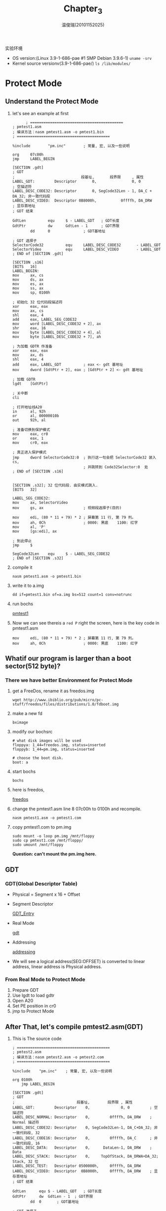 #+TITLE:     Chapter_3
#+AUTHOR:    温俊瑞(20101152025)
#+EMAIL:     mclyte.rabbit@gmail.com
#+LANGUAGE:  cn
#+OPTIONS:   H:3 num:t toc:nil \n:nil @:t ::t |:t ^:nil -:t f:t *:t <:t
#+OPTIONS:   TeX:t LaTeX:t skip:nil d:nil todo:t pri:nil tags:not-in-toc
#+INFOJS_OPT: view:content toc:nil ltoc:nil mouse:underline buttons:0 path:http://cs2.swfc.edu.cn/org-info-js/org-info.js
#+STYLE:    <link rel="stylesheet" type="text/css" href="http://cs3.swfu.edu.cn/~101152025/public/org-info/solarized-light.css" />
#+STYLE:    <style>code {font-weight:bold;} body {font-size:10pt;}</style>
#+EXPORT_SELECT_TAGS: export
#+EXPORT_EXCLUDE_TAGS: noexport
#+LINK_UP:   
#+LINK_HOME: 
#+XSLT: 
# (setq org-export-html-use-infojs t)
#+STARTUP:overview
#+TAGS: { 工作(x) 娱乐(y) 杂项(z) }
#+TAGS:{ 编辑器(e) 网络(w) 多媒体(m) 压缩(z) 窗口管理器(c) 系统(s) 终端(t) }
#+TAGS:{ 糟糕(1) 凑合(2) 不错(3) 很好(4) 极品(5) }
#+SEQ_TODO:TODO(T) WAIT(W) | DONE(D!) CANCELED(C@)
#+COLUMNS:%10ITEM %10PRIORITY %15TODO %65TAGS

实验环境
  - OS version:(Linux 3.9-1-686-pae #1 SMP Debian 3.9.6-1) =uname -srv=
  - Kernel source versionv(3.9-1-686-pae/) =ls /lib/modules/=
    
* Protect Mode
** Understand the Protect Mode
   1. let's see an example at first
      #+BEGIN_EXAMPLE
      ; ==========================================
; pmtest1.asm
; 编译方法：nasm pmtest1.asm -o pmtest1.bin
; ==========================================

%include        "pm.inc"        ; 常量, 宏, 以及一些说明

org     07c00h
jmp     LABEL_BEGIN

[SECTION .gdt]
; GDT
;                              段基址,       段界限     , 属性
LABEL_GDT:         Descriptor       0,                0, 0           ; 空描述符
LABEL_DESC_CODE32: Descriptor       0, SegCode32Len - 1, DA_C + DA_32; 非一致代码段
LABEL_DESC_VIDEO:  Descriptor 0B8000h,           0ffffh, DA_DRW      ; 显存首地址
; GDT 结束

GdtLen          equ     $ - LABEL_GDT   ; GDT长度
GdtPtr          dw      GdtLen - 1      ; GDT界限
        dd      0               ; GDT基地址

; GDT 选择子
SelectorCode32          equ     LABEL_DESC_CODE32       - LABEL_GDT
SelectorVideo           equ     LABEL_DESC_VIDEO        - LABEL_GDT
; END of [SECTION .gdt]

[SECTION .s16]
[BITS   16]
LABEL_BEGIN:
mov     ax, cs
mov     ds, ax
mov     es, ax
mov     ss, ax
mov     sp, 0100h

; 初始化 32 位代码段描述符
xor     eax, eax
mov     ax, cs
shl     eax, 4
add     eax, LABEL_SEG_CODE32
mov     word [LABEL_DESC_CODE32 + 2], ax
shr     eax, 16
mov     byte [LABEL_DESC_CODE32 + 4], al
mov     byte [LABEL_DESC_CODE32 + 7], ah

; 为加载 GDTR 作准备
xor     eax, eax
mov     ax, ds
shl     eax, 4
add     eax, LABEL_GDT          ; eax <- gdt 基地址
mov     dword [GdtPtr + 2], eax ; [GdtPtr + 2] <- gdt 基地址

; 加载 GDTR
lgdt    [GdtPtr]

; 关中断
cli

; 打开地址线A20
in      al, 92h
or      al, 00000010b
out     92h, al

; 准备切换到保护模式
mov     eax, cr0
or      eax, 1
mov     cr0, eax

; 真正进入保护模式
jmp     dword SelectorCode32:0  ; 执行这一句会把 SelectorCode32 装入 cs,
                                ; 并跳转到 Code32Selector:0  处
; END of [SECTION .s16]


[SECTION .s32]; 32 位代码段. 由实模式跳入.
[BITS   32]

LABEL_SEG_CODE32:
mov     ax, SelectorVideo
mov     gs, ax                  ; 视频段选择子(目的)

mov     edi, (80 * 11 + 79) * 2 ; 屏幕第 11 行, 第 79 列。
mov     ah, 0Ch                 ; 0000: 黑底    1100: 红字
mov     al, 'P'
mov     [gs:edi], ax

; 到此停止
jmp     $

SegCode32Len    equ     $ - LABEL_SEG_CODE32
; END of [SECTION .s32]
      #+END_EXAMPLE
   2. compile it
      : nasm pmtest1.asm -o pmtest1.bin
   3. write it to a.img
      : dd if=pmtest1.bin of=a.img bs=512 count=1 conv=notrunc
   4. run bochs
      
      [[file:img/chapter3.png][pmtest1]]
   5. Now we can see thereis a =red P= right the screen, here is the key code in pmtest1.asm
      #+BEGIN_EXAMPLE
mov     edi, (80 * 11 + 79) * 2 ; 屏幕第 11 行, 第 79 列。
mov     ah, 0Ch                 ; 0000: 黑底    1100: 红字
      #+END_EXAMPLE
** Whatif our program is larger than a boot sector(512 byte)?
*** There we have better Environment for Protect Mode
    1. get a FreeDos, rename it as freedos.img
       : wget http://www.ibiblio.org/pub/micro/pc-stuff/freedos/files/distributions/1.0/fdboot.img
    2. make a new fd
       : bximage
    3. modify our bochsrc
       #+BEGIN_EXAMPLE
# what disk images will be used
floppya: 1_44=freedos.img, status=inserted
floppyb: 1_44=pm.img, status=inserted

# choose the boot disk.
boot: a
       #+END_EXAMPLE
    4. start bochs
       : bochs
    5. here is freedos, 
       
       [[file:img/chapter3_1.png][freedos]]
    6. change the pmtest1.asm line 8 07c00h to 0100h and recompile.
       : nasm pmtest1.asm -o pmtest1.com
    7. copy pmtest1.com to pm.img
       #+BEGIN_EXAMPLE
sudo mount -o loop pm.img /mnt/floppy
sudo cp pmtest1.com /mnt/floppy/
sudo umount /mnt/floppy
       #+END_EXAMPLE
       *Question: can't mount the pm.img here.*
** GDT
*** GDT(Global Descriptor Table)
    - Physical = Segment x 16 + Offset
      
    - Segment Descriptor
      
      [[file:img/GDT_Entry.png][GDT_Entry]]

    - Real Mode
      
      [[file:gdt.png][gdt]]
    - Addressing
      
      [[http://cs3.swfu.edu.cn/~101152116/OS-Analysis/pic/ch3/ds.png][addressing]]
    - We will see a logical address(SEG:OFFSET) is converted to linear address,
      linear address is Physical address.
*** From Real Mode to Protect Mode
    1. Prepare GDT
    2. Use lgdt to load gdtr
    3. Open A20
    4. Set PE position in cr0
    5. jmp to Protect Mode
       
** After That, let's compile pmtest2.asm(GDT)
   1. This is The source code
      #+BEGIN_EXAMPLE
; ==========================================
; pmtest2.asm
; 编译方法：nasm pmtest2.asm -o pmtest2.com
; ==========================================

%include	"pm.inc"	; 常量, 宏, 以及一些说明

org	0100h
	jmp	LABEL_BEGIN

[SECTION .gdt]
; GDT
;                            段基址,        段界限 , 属性
LABEL_GDT:         Descriptor    0,              0, 0         ; 空描述符
LABEL_DESC_NORMAL: Descriptor    0,         0ffffh, DA_DRW    ; Normal 描述符
LABEL_DESC_CODE32: Descriptor    0, SegCode32Len-1, DA_C+DA_32; 非一致代码段, 32
LABEL_DESC_CODE16: Descriptor    0,         0ffffh, DA_C      ; 非一致代码段, 16
LABEL_DESC_DATA:   Descriptor    0,      DataLen-1, DA_DRW    ; Data
LABEL_DESC_STACK:  Descriptor    0,     TopOfStack, DA_DRWA+DA_32; Stack, 32 位
LABEL_DESC_TEST:   Descriptor 0500000h,     0ffffh, DA_DRW
LABEL_DESC_VIDEO:  Descriptor  0B8000h,     0ffffh, DA_DRW    ; 显存首地址
; GDT 结束

GdtLen		equ	$ - LABEL_GDT	; GDT长度
GdtPtr		dw	GdtLen - 1	; GDT界限
		dd	0		; GDT基地址

; GDT 选择子
SelectorNormal		equ	LABEL_DESC_NORMAL	- LABEL_GDT
SelectorCode32		equ	LABEL_DESC_CODE32	- LABEL_GDT
SelectorCode16		equ	LABEL_DESC_CODE16	- LABEL_GDT
SelectorData		equ	LABEL_DESC_DATA		- LABEL_GDT
SelectorStack		equ	LABEL_DESC_STACK	- LABEL_GDT
SelectorTest		equ	LABEL_DESC_TEST		- LABEL_GDT
SelectorVideo		equ	LABEL_DESC_VIDEO	- LABEL_GDT
; END of [SECTION .gdt]

[SECTION .data1]	 ; 数据段
ALIGN	32
[BITS	32]
LABEL_DATA:
SPValueInRealMode	dw	0
; 字符串
PMMessage:		db	"In Protect Mode now. ^-^", 0	; 在保护模式中显示
OffsetPMMessage		equ	PMMessage - $$
StrTest:		db	"ABCDEFGHIJKLMNOPQRSTUVWXYZ", 0
OffsetStrTest		equ	StrTest - $$
DataLen			equ	$ - LABEL_DATA
; END of [SECTION .data1]


; 全局堆栈段
[SECTION .gs]
ALIGN	32
[BITS	32]
LABEL_STACK:
	times 512 db 0

TopOfStack	equ	$ - LABEL_STACK - 1

; END of [SECTION .gs]


[SECTION .s16]
[BITS	16]
LABEL_BEGIN:
	mov	ax, cs
	mov	ds, ax
	mov	es, ax
	mov	ss, ax
	mov	sp, 0100h

	mov	[LABEL_GO_BACK_TO_REAL+3], ax
	mov	[SPValueInRealMode], sp

	; 初始化 16 位代码段描述符
	mov	ax, cs
	movzx	eax, ax
	shl	eax, 4
	add	eax, LABEL_SEG_CODE16
	mov	word [LABEL_DESC_CODE16 + 2], ax
	shr	eax, 16
	mov	byte [LABEL_DESC_CODE16 + 4], al
	mov	byte [LABEL_DESC_CODE16 + 7], ah

	; 初始化 32 位代码段描述符
	xor	eax, eax
	mov	ax, cs
	shl	eax, 4
	add	eax, LABEL_SEG_CODE32
	mov	word [LABEL_DESC_CODE32 + 2], ax
	shr	eax, 16
	mov	byte [LABEL_DESC_CODE32 + 4], al
	mov	byte [LABEL_DESC_CODE32 + 7], ah

	; 初始化数据段描述符
	xor	eax, eax
	mov	ax, ds
	shl	eax, 4
	add	eax, LABEL_DATA
	mov	word [LABEL_DESC_DATA + 2], ax
	shr	eax, 16
	mov	byte [LABEL_DESC_DATA + 4], al
	mov	byte [LABEL_DESC_DATA + 7], ah

	; 初始化堆栈段描述符
	xor	eax, eax
	mov	ax, ds
	shl	eax, 4
	add	eax, LABEL_STACK
	mov	word [LABEL_DESC_STACK + 2], ax
	shr	eax, 16
	mov	byte [LABEL_DESC_STACK + 4], al
	mov	byte [LABEL_DESC_STACK + 7], ah

	; 为加载 GDTR 作准备
	xor	eax, eax
	mov	ax, ds
	shl	eax, 4
	add	eax, LABEL_GDT		; eax <- gdt 基地址
	mov	dword [GdtPtr + 2], eax	; [GdtPtr + 2] <- gdt 基地址

	; 加载 GDTR
	lgdt	[GdtPtr]

	; 关中断
	cli

	; 打开地址线A20
	in	al, 92h
	or	al, 00000010b
	out	92h, al

	; 准备切换到保护模式
	mov	eax, cr0
	or	eax, 1
	mov	cr0, eax

	; 真正进入保护模式
	jmp	dword SelectorCode32:0	; 执行这一句会把 SelectorCode32 装入 cs, 并跳转到 Code32Selector:0  处

;;;;;;;;;;;;;;;;;;;;;;;;;;;;;;;;;;;;;;;;;;;;;;;;;;;;;;;;;;;;;;;;;;;;;;;;;;;;;;;;;;;;;;;

LABEL_REAL_ENTRY:		; 从保护模式跳回到实模式就到了这里
	mov	ax, cs
	mov	ds, ax
	mov	es, ax
	mov	ss, ax

	mov	sp, [SPValueInRealMode]

	in	al, 92h		; `.
	and	al, 11111101b	;  | 关闭 A20 地址线
	out	92h, al		; /

	sti			; 开中断

	mov	ax, 4c00h	; `.
	int	21h		; /  回到 DOS
; END of [SECTION .s16]


[SECTION .s32]; 32 位代码段. 由实模式跳入.
[BITS	32]

LABEL_SEG_CODE32:
	mov	ax, SelectorData
	mov	ds, ax			; 数据段选择子
	mov	ax, SelectorTest
	mov	es, ax			; 测试段选择子
	mov	ax, SelectorVideo
	mov	gs, ax			; 视频段选择子

	mov	ax, SelectorStack
	mov	ss, ax			; 堆栈段选择子

	mov	esp, TopOfStack


	; 下面显示一个字符串
	mov	ah, 0Ch			; 0000: 黑底    1100: 红字
	xor	esi, esi
	xor	edi, edi
	mov	esi, OffsetPMMessage	; 源数据偏移
	mov	edi, (80 * 10 + 0) * 2	; 目的数据偏移。屏幕第 10 行, 第 0 列。
	cld
.1:
	lodsb
	test	al, al
	jz	.2
	mov	[gs:edi], ax
	add	edi, 2
	jmp	.1
.2:	; 显示完毕

	call	DispReturn

	call	TestRead
	call	TestWrite
	call	TestRead

	; 到此停止
	jmp	SelectorCode16:0

; ------------------------------------------------------------------------
TestRead:
	xor	esi, esi
	mov	ecx, 8
.loop:
	mov	al, [es:esi]
	call	DispAL
	inc	esi
	loop	.loop

	call	DispReturn

	ret
; TestRead 结束-----------------------------------------------------------


; ------------------------------------------------------------------------
TestWrite:
	push	esi
	push	edi
	xor	esi, esi
	xor	edi, edi
	mov	esi, OffsetStrTest	; 源数据偏移
	cld
.1:
	lodsb
	test	al, al
	jz	.2
	mov	[es:edi], al
	inc	edi
	jmp	.1
.2:

	pop	edi
	pop	esi

	ret
; TestWrite 结束----------------------------------------------------------


; ------------------------------------------------------------------------
; 显示 AL 中的数字
; 默认地:
;	数字已经存在 AL 中
;	edi 始终指向要显示的下一个字符的位置
; 被改变的寄存器:
;	ax, edi
; ------------------------------------------------------------------------
DispAL:
	push	ecx
	push	edx

	mov	ah, 0Ch			; 0000: 黑底    1100: 红字
	mov	dl, al
	shr	al, 4
	mov	ecx, 2
.begin:
	and	al, 01111b
	cmp	al, 9
	ja	.1
	add	al, '0'
	jmp	.2
.1:
	sub	al, 0Ah
	add	al, 'A'
.2:
	mov	[gs:edi], ax
	add	edi, 2

	mov	al, dl
	loop	.begin
	add	edi, 2

	pop	edx
	pop	ecx

	ret
; DispAL 结束-------------------------------------------------------------


; ------------------------------------------------------------------------
DispReturn:
	push	eax
	push	ebx
	mov	eax, edi
	mov	bl, 160
	div	bl
	and	eax, 0FFh
	inc	eax
	mov	bl, 160
	mul	bl
	mov	edi, eax
	pop	ebx
	pop	eax

	ret
; DispReturn 结束---------------------------------------------------------

SegCode32Len	equ	$ - LABEL_SEG_CODE32
; END of [SECTION .s32]


; 16 位代码段. 由 32 位代码段跳入, 跳出后到实模式
[SECTION .s16code]
ALIGN	32
[BITS	16]
LABEL_SEG_CODE16:
	; 跳回实模式:
	mov	ax, SelectorNormal
	mov	ds, ax
	mov	es, ax
	mov	fs, ax
	mov	gs, ax
	mov	ss, ax

	mov	eax, cr0
	and	al, 11111110b
	mov	cr0, eax

LABEL_GO_BACK_TO_REAL:
	jmp	0:LABEL_REAL_ENTRY	; 段地址会在程序开始处被设置成正确的值

Code16Len	equ	$ - LABEL_SEG_CODE16

; END of [SECTION .s16code]

      #+END_EXAMPLE
   2. Then compile it
      : nasm pmtest2.asm -o pmtest2.com
   3. See The output
      
      [[file:./img/Chapter_3.png][output]]
   4. The LDT is same as GDT, After the compile, This is the output
      
      [[file:img/Ch3.png][ldt]]
      
      
** Privilege level
*** Gate Descriptor
    1. Call gates
    2. Interrupt gates
    3. Trap gates
    4. Task gates

*** A example of Call gates
    1. pmtest4.asm
       #+BEGIN_EXAMPLE
; ==========================================
; pmtest4.asm
; 编译方法：nasm pmtest4.asm -o pmtest4.com
; ==========================================

%include	"pm.inc"	; 常量, 宏, 以及一些说明

org	0100h
	jmp	LABEL_BEGIN

[SECTION .gdt]
; GDT
;                           段基址,       段界限     , 属性
LABEL_GDT:            Descriptor 0,                 0, 0       ; 空描述符
LABEL_DESC_NORMAL:    Descriptor 0,          0ffffh, DA_DRW    ; Normal 描述符
LABEL_DESC_CODE32:    Descriptor 0,  SegCode32Len-1, DA_C+DA_32; 非一致代码段,32
LABEL_DESC_CODE16:    Descriptor 0,          0ffffh, DA_C      ; 非一致代码段,16
LABEL_DESC_CODE_DEST: Descriptor 0,SegCodeDestLen-1, DA_C+DA_32; 非一致代码段,32
LABEL_DESC_DATA:      Descriptor 0,       DataLen-1, DA_DRW    ; Data
LABEL_DESC_STACK:     Descriptor 0,      TopOfStack, DA_DRWA+DA_32;Stack, 32 位
LABEL_DESC_LDT:       Descriptor 0,        LDTLen-1, DA_LDT    ; LDT
LABEL_DESC_VIDEO:     Descriptor 0B8000h,    0ffffh, DA_DRW    ; 显存首地址

; 门                               目标选择子,偏移,DCount, 属性
LABEL_CALL_GATE_TEST: Gate SelectorCodeDest,   0,     0, DA_386CGate+DA_DPL0
; GDT 结束

GdtLen		equ	$ - LABEL_GDT	; GDT长度
GdtPtr		dw	GdtLen - 1	; GDT界限
		dd	0		; GDT基地址

; GDT 选择子
SelectorNormal		equ	LABEL_DESC_NORMAL	- LABEL_GDT
SelectorCode32		equ	LABEL_DESC_CODE32	- LABEL_GDT
SelectorCode16		equ	LABEL_DESC_CODE16	- LABEL_GDT
SelectorCodeDest	equ	LABEL_DESC_CODE_DEST	- LABEL_GDT
SelectorData		equ	LABEL_DESC_DATA		- LABEL_GDT
SelectorStack		equ	LABEL_DESC_STACK	- LABEL_GDT
SelectorLDT		equ	LABEL_DESC_LDT		- LABEL_GDT
SelectorVideo		equ	LABEL_DESC_VIDEO	- LABEL_GDT

SelectorCallGateTest	equ	LABEL_CALL_GATE_TEST	- LABEL_GDT
; END of [SECTION .gdt]

[SECTION .data1]	 ; 数据段
ALIGN	32
[BITS	32]
LABEL_DATA:
SPValueInRealMode	dw	0
; 字符串
PMMessage:		db	"In Protect Mode now. ^-^", 0	; 进入保护模式后显示此字符串
OffsetPMMessage		equ	PMMessage - $$
StrTest:		db	"ABCDEFGHIJKLMNOPQRSTUVWXYZ", 0
OffsetStrTest		equ	StrTest - $$
DataLen			equ	$ - LABEL_DATA
; END of [SECTION .data1]


; 全局堆栈段
[SECTION .gs]
ALIGN	32
[BITS	32]
LABEL_STACK:
	times 512 db 0

TopOfStack	equ	$ - LABEL_STACK - 1

; END of [SECTION .gs]


[SECTION .s16]
[BITS	16]
LABEL_BEGIN:
	mov	ax, cs
	mov	ds, ax
	mov	es, ax
	mov	ss, ax
	mov	sp, 0100h

	mov	[LABEL_GO_BACK_TO_REAL+3], ax
	mov	[SPValueInRealMode], sp

	; 初始化 16 位代码段描述符
	mov	ax, cs
	movzx	eax, ax
	shl	eax, 4
	add	eax, LABEL_SEG_CODE16
	mov	word [LABEL_DESC_CODE16 + 2], ax
	shr	eax, 16
	mov	byte [LABEL_DESC_CODE16 + 4], al
	mov	byte [LABEL_DESC_CODE16 + 7], ah

	; 初始化 32 位代码段描述符
	xor	eax, eax
	mov	ax, cs
	shl	eax, 4
	add	eax, LABEL_SEG_CODE32
	mov	word [LABEL_DESC_CODE32 + 2], ax
	shr	eax, 16
	mov	byte [LABEL_DESC_CODE32 + 4], al
	mov	byte [LABEL_DESC_CODE32 + 7], ah

	; 初始化测试调用门的代码段描述符
	xor	eax, eax
	mov	ax, cs
	shl	eax, 4
	add	eax, LABEL_SEG_CODE_DEST
	mov	word [LABEL_DESC_CODE_DEST + 2], ax
	shr	eax, 16
	mov	byte [LABEL_DESC_CODE_DEST + 4], al
	mov	byte [LABEL_DESC_CODE_DEST + 7], ah

	; 初始化数据段描述符
	xor	eax, eax
	mov	ax, ds
	shl	eax, 4
	add	eax, LABEL_DATA
	mov	word [LABEL_DESC_DATA + 2], ax
	shr	eax, 16
	mov	byte [LABEL_DESC_DATA + 4], al
	mov	byte [LABEL_DESC_DATA + 7], ah

	; 初始化堆栈段描述符
	xor	eax, eax
	mov	ax, ds
	shl	eax, 4
	add	eax, LABEL_STACK
	mov	word [LABEL_DESC_STACK + 2], ax
	shr	eax, 16
	mov	byte [LABEL_DESC_STACK + 4], al
	mov	byte [LABEL_DESC_STACK + 7], ah

	; 初始化 LDT 在 GDT 中的描述符
	xor	eax, eax
	mov	ax, ds
	shl	eax, 4
	add	eax, LABEL_LDT
	mov	word [LABEL_DESC_LDT + 2], ax
	shr	eax, 16
	mov	byte [LABEL_DESC_LDT + 4], al
	mov	byte [LABEL_DESC_LDT + 7], ah

	; 初始化 LDT 中的描述符
	xor	eax, eax
	mov	ax, ds
	shl	eax, 4
	add	eax, LABEL_CODE_A
	mov	word [LABEL_LDT_DESC_CODEA + 2], ax
	shr	eax, 16
	mov	byte [LABEL_LDT_DESC_CODEA + 4], al
	mov	byte [LABEL_LDT_DESC_CODEA + 7], ah

	; 为加载 GDTR 作准备
	xor	eax, eax
	mov	ax, ds
	shl	eax, 4
	add	eax, LABEL_GDT		; eax <- gdt 基地址
	mov	dword [GdtPtr + 2], eax	; [GdtPtr + 2] <- gdt 基地址

	; 加载 GDTR
	lgdt	[GdtPtr]

	; 关中断
	cli

	; 打开地址线A20
	in	al, 92h
	or	al, 00000010b
	out	92h, al

	; 准备切换到保护模式
	mov	eax, cr0
	or	eax, 1
	mov	cr0, eax

	; 真正进入保护模式
	jmp	dword SelectorCode32:0	; 执行这一句会把 SelectorCode32 装入 cs, 并跳转到 Code32Selector:0  处

;;;;;;;;;;;;;;;;;;;;;;;;;;;;;;;;;;;;;;;;;;;;;;;;;;;;;;;;;;;;;;;;;;;;;;;;;;;;;;;;;;;;;;;

LABEL_REAL_ENTRY:		; 从保护模式跳回到实模式就到了这里
	mov	ax, cs
	mov	ds, ax
	mov	es, ax
	mov	ss, ax

	mov	sp, [SPValueInRealMode]

	in	al, 92h		; ┓
	and	al, 11111101b	; ┣ 关闭 A20 地址线
	out	92h, al		; ┛

	sti			; 开中断

	mov	ax, 4c00h	; ┓
	int	21h		; ┛回到 DOS
; END of [SECTION .s16]


[SECTION .s32]; 32 位代码段. 由实模式跳入.
[BITS	32]

LABEL_SEG_CODE32:
	mov	ax, SelectorData
	mov	ds, ax			; 数据段选择子
	mov	ax, SelectorVideo
	mov	gs, ax			; 视频段选择子

	mov	ax, SelectorStack
	mov	ss, ax			; 堆栈段选择子

	mov	esp, TopOfStack


	; 下面显示一个字符串
	mov	ah, 0Ch			; 0000: 黑底    1100: 红字
	xor	esi, esi
	xor	edi, edi
	mov	esi, OffsetPMMessage	; 源数据偏移
	mov	edi, (80 * 10 + 0) * 2	; 目的数据偏移。屏幕第 10 行, 第 0 列。
	cld
.1:
	lodsb
	test	al, al
	jz	.2
	mov	[gs:edi], ax
	add	edi, 2
	jmp	.1
.2:	; 显示完毕

	call	DispReturn

	; 测试调用门（无特权级变换），将打印字母 'C'
	call	SelectorCallGateTest:0
	;call	SelectorCodeDest:0

	; Load LDT
	mov	ax, SelectorLDT
	lldt	ax

	jmp	SelectorLDTCodeA:0	; 跳入局部任务，将打印字母 'L'。

; ------------------------------------------------------------------------
DispReturn:
	push	eax
	push	ebx
	mov	eax, edi
	mov	bl, 160
	div	bl
	and	eax, 0FFh
	inc	eax
	mov	bl, 160
	mul	bl
	mov	edi, eax
	pop	ebx
	pop	eax

	ret
; DispReturn 结束---------------------------------------------------------

SegCode32Len	equ	$ - LABEL_SEG_CODE32
; END of [SECTION .s32]


[SECTION .sdest]; 调用门目标段
[BITS	32]

LABEL_SEG_CODE_DEST:
	;jmp	$
	mov	ax, SelectorVideo
	mov	gs, ax			; 视频段选择子(目的)

	mov	edi, (80 * 12 + 0) * 2	; 屏幕第 12 行, 第 0 列。
	mov	ah, 0Ch			; 0000: 黑底    1100: 红字
	mov	al, 'C'
	mov	[gs:edi], ax

	retf

SegCodeDestLen	equ	$ - LABEL_SEG_CODE_DEST
; END of [SECTION .sdest]


; 16 位代码段. 由 32 位代码段跳入, 跳出后到实模式
[SECTION .s16code]
ALIGN	32
[BITS	16]
LABEL_SEG_CODE16:
	; 跳回实模式:
	mov	ax, SelectorNormal
	mov	ds, ax
	mov	es, ax
	mov	fs, ax
	mov	gs, ax
	mov	ss, ax

	mov	eax, cr0
	and	al, 11111110b
	mov	cr0, eax

LABEL_GO_BACK_TO_REAL:
	jmp	0:LABEL_REAL_ENTRY	; 段地址会在程序开始处被设置成正确的值

Code16Len	equ	$ - LABEL_SEG_CODE16

; END of [SECTION .s16code]


; LDT
[SECTION .ldt]
ALIGN	32
LABEL_LDT:
;                                         段基址       段界限     ,   属性
LABEL_LDT_DESC_CODEA:	Descriptor	       0,     CodeALen - 1,   DA_C + DA_32	; Code, 32 位

LDTLen		equ	$ - LABEL_LDT

; LDT 选择子
SelectorLDTCodeA	equ	LABEL_LDT_DESC_CODEA	- LABEL_LDT + SA_TIL
; END of [SECTION .ldt]


; CodeA (LDT, 32 位代码段)
[SECTION .la]
ALIGN	32
[BITS	32]
LABEL_CODE_A:
	mov	ax, SelectorVideo
	mov	gs, ax			; 视频段选择子(目的)

	mov	edi, (80 * 13 + 0) * 2	; 屏幕第 13 行, 第 0 列。
	mov	ah, 0Ch			; 0000: 黑底    1100: 红字
	mov	al, 'L'
	mov	[gs:edi], ax

	; 准备经由16位代码段跳回实模式
	jmp	SelectorCode16:0
CodeALen	equ	$ - LABEL_CODE_A
; END of [SECTION .la]

       #+END_EXAMPLE
    2. compile it
       : nasm pmtest4.asm -o pmtest4.com
    3. See the output
       
       [[file:img/Chapter_3(1).png][output]]
*** go to ring3
    1. compile pmtest5.asm
       : nasm pmtest5a.asm -o pmtest5a.com
    2. See the output
       
       [[file:img/Chapter_3(2).png][ring3]]
    
** Page memory
*** Enable Paging
    1. Understand paging
       
       [[file:img/cs2.swfu.edu.cn-~wx672-lecture_notes-linux_sys_analysis-slides-mem-addressing-a.pdf.png][paging]]
    2. source code
       #+BEGIN_EXAMPLE
; ==========================================
; pmtest6.asm
; 编译方法：nasm pmtest6.asm -o pmtest6.com
; ==========================================

%include	"pm.inc"	; 常量, 宏, 以及一些说明

PageDirBase		equ	200000h	; 页目录开始地址: 2M
PageTblBase		equ	201000h	; 页表开始地址: 2M+4K

org	0100h
	jmp	LABEL_BEGIN

[SECTION .gdt]
; GDT
;                            段基址,       段界限, 属性
LABEL_GDT:           Descriptor 0,              0, 0     		; 空描述符
LABEL_DESC_NORMAL:   Descriptor 0,         0ffffh, DA_DRW		; Normal 描述符
LABEL_DESC_PAGE_DIR: Descriptor PageDirBase, 4095, DA_DRW;Page Directory
LABEL_DESC_PAGE_TBL: Descriptor PageTblBase, 1023, DA_DRW|DA_LIMIT_4K;Page Tables
LABEL_DESC_CODE32:   Descriptor 0, SegCode32Len-1, DA_C+DA_32		; 非一致代码段, 32
LABEL_DESC_CODE16:   Descriptor 0,         0ffffh, DA_C			; 非一致代码段, 16
LABEL_DESC_DATA:     Descriptor 0,      DataLen-1, DA_DRW		; Data
LABEL_DESC_STACK:    Descriptor 0,     TopOfStack, DA_DRWA + DA_32	; Stack, 32 位
LABEL_DESC_VIDEO:    Descriptor 0B8000h,   0ffffh, DA_DRW		; 显存首地址
; GDT 结束

GdtLen		equ	$ - LABEL_GDT	; GDT长度
GdtPtr		dw	GdtLen - 1	; GDT界限
		dd	0		; GDT基地址

; GDT 选择子
SelectorNormal		equ	LABEL_DESC_NORMAL	- LABEL_GDT
SelectorPageDir		equ	LABEL_DESC_PAGE_DIR	- LABEL_GDT
SelectorPageTbl		equ	LABEL_DESC_PAGE_TBL	- LABEL_GDT
SelectorCode32		equ	LABEL_DESC_CODE32	- LABEL_GDT
SelectorCode16		equ	LABEL_DESC_CODE16	- LABEL_GDT
SelectorData		equ	LABEL_DESC_DATA		- LABEL_GDT
SelectorStack		equ	LABEL_DESC_STACK	- LABEL_GDT
SelectorVideo		equ	LABEL_DESC_VIDEO	- LABEL_GDT
; END of [SECTION .gdt]

[SECTION .data1]	 ; 数据段
ALIGN	32
[BITS	32]
LABEL_DATA:
SPValueInRealMode	dw	0
; 字符串
PMMessage:		db	"In Protect Mode now. ^-^", 0	; 进入保护模式后显示此字符串
OffsetPMMessage		equ	PMMessage - $$
DataLen			equ	$ - LABEL_DATA
; END of [SECTION .data1]


; 全局堆栈段
[SECTION .gs]
ALIGN	32
[BITS	32]
LABEL_STACK:
	times 512 db 0

TopOfStack	equ	$ - LABEL_STACK - 1

; END of [SECTION .gs]


[SECTION .s16]
[BITS	16]
LABEL_BEGIN:
	mov	ax, cs
	mov	ds, ax
	mov	es, ax
	mov	ss, ax
	mov	sp, 0100h

	mov	[LABEL_GO_BACK_TO_REAL+3], ax
	mov	[SPValueInRealMode], sp

	; 初始化 16 位代码段描述符
	mov	ax, cs
	movzx	eax, ax
	shl	eax, 4
	add	eax, LABEL_SEG_CODE16
	mov	word [LABEL_DESC_CODE16 + 2], ax
	shr	eax, 16
	mov	byte [LABEL_DESC_CODE16 + 4], al
	mov	byte [LABEL_DESC_CODE16 + 7], ah

	; 初始化 32 位代码段描述符
	xor	eax, eax
	mov	ax, cs
	shl	eax, 4
	add	eax, LABEL_SEG_CODE32
	mov	word [LABEL_DESC_CODE32 + 2], ax
	shr	eax, 16
	mov	byte [LABEL_DESC_CODE32 + 4], al
	mov	byte [LABEL_DESC_CODE32 + 7], ah

	; 初始化数据段描述符
	xor	eax, eax
	mov	ax, ds
	shl	eax, 4
	add	eax, LABEL_DATA
	mov	word [LABEL_DESC_DATA + 2], ax
	shr	eax, 16
	mov	byte [LABEL_DESC_DATA + 4], al
	mov	byte [LABEL_DESC_DATA + 7], ah

	; 初始化堆栈段描述符
	xor	eax, eax
	mov	ax, ds
	shl	eax, 4
	add	eax, LABEL_STACK
	mov	word [LABEL_DESC_STACK + 2], ax
	shr	eax, 16
	mov	byte [LABEL_DESC_STACK + 4], al
	mov	byte [LABEL_DESC_STACK + 7], ah

	; 为加载 GDTR 作准备
	xor	eax, eax
	mov	ax, ds
	shl	eax, 4
	add	eax, LABEL_GDT		; eax <- gdt 基地址
	mov	dword [GdtPtr + 2], eax	; [GdtPtr + 2] <- gdt 基地址

	; 加载 GDTR
	lgdt	[GdtPtr]

	; 关中断
	cli

	; 打开地址线A20
	in	al, 92h
	or	al, 00000010b
	out	92h, al

	; 准备切换到保护模式
	mov	eax, cr0
	or	eax, 1
	mov	cr0, eax

	; 真正进入保护模式
	jmp	dword SelectorCode32:0	; 执行这一句会把 SelectorCode32 装入 cs, 并跳转到 Code32Selector:0  处

;;;;;;;;;;;;;;;;;;;;;;;;;;;;;;;;;;;;;;;;;;;;;;;;;;;;;;;;;;;;;;;;;;;;;;;;;;;;;;;;;;;;;;;

LABEL_REAL_ENTRY:		; 从保护模式跳回到实模式就到了这里
	mov	ax, cs
	mov	ds, ax
	mov	es, ax
	mov	ss, ax

	mov	sp, [SPValueInRealMode]

	in	al, 92h		; ┓
	and	al, 11111101b	; ┣ 关闭 A20 地址线
	out	92h, al		; ┛

	sti			; 开中断

	mov	ax, 4c00h	; ┓
	int	21h		; ┛回到 DOS
; END of [SECTION .s16]


[SECTION .s32]; 32 位代码段. 由实模式跳入.
[BITS	32]

LABEL_SEG_CODE32:
	call	SetupPaging

	mov	ax, SelectorData
	mov	ds, ax			; 数据段选择子
	mov	ax, SelectorVideo
	mov	gs, ax			; 视频段选择子

	mov	ax, SelectorStack
	mov	ss, ax			; 堆栈段选择子

	mov	esp, TopOfStack


	; 下面显示一个字符串
	mov	ah, 0Ch			; 0000: 黑底    1100: 红字
	xor	esi, esi
	xor	edi, edi
	mov	esi, OffsetPMMessage	; 源数据偏移
	mov	edi, (80 * 10 + 0) * 2	; 目的数据偏移。屏幕第 10 行, 第 0 列。
	cld
.1:
	lodsb
	test	al, al
	jz	.2
	mov	[gs:edi], ax
	add	edi, 2
	jmp	.1
.2:	; 显示完毕

	; 到此停止
	jmp	SelectorCode16:0

; 启动分页机制 --------------------------------------------------------------
SetupPaging:
	; 为简化处理, 所有线性地址对应相等的物理地址.

	; 首先初始化页目录
	mov	ax, SelectorPageDir	; 此段首地址为 PageDirBase
	mov	es, ax
	mov	ecx, 1024		; 共 1K 个表项
	xor	edi, edi
	xor	eax, eax
	mov	eax, PageTblBase | PG_P  | PG_USU | PG_RWW
.1:
	stosd
	add	eax, 4096		; 为了简化, 所有页表在内存中是连续的.
	loop	.1

	; 再初始化所有页表 (1K 个, 4M 内存空间)
	mov	ax, SelectorPageTbl	; 此段首地址为 PageTblBase
	mov	es, ax
	mov	ecx, 1024 * 1024	; 共 1M 个页表项, 也即有 1M 个页
	xor	edi, edi
	xor	eax, eax
	mov	eax, PG_P  | PG_USU | PG_RWW
.2:
	stosd
	add	eax, 4096		; 每一页指向 4K 的空间
	loop	.2

	mov	eax, PageDirBase
	mov	cr3, eax
	mov	eax, cr0
	or	eax, 80000000h
	mov	cr0, eax
	jmp	short .3
.3:
	nop

	ret
; 分页机制启动完毕 ----------------------------------------------------------

SegCode32Len	equ	$ - LABEL_SEG_CODE32
; END of [SECTION .s32]


; 16 位代码段. 由 32 位代码段跳入, 跳出后到实模式
[SECTION .s16code]
ALIGN	32
[BITS	16]
LABEL_SEG_CODE16:
	; 跳回实模式:
	mov	ax, SelectorNormal
	mov	ds, ax
	mov	es, ax
	mov	fs, ax
	mov	gs, ax
	mov	ss, ax

	mov	eax, cr0
	and	eax, 7FFFFFFEh		; PE=0, PG=0
	mov	cr0, eax

LABEL_GO_BACK_TO_REAL:
	jmp	0:LABEL_REAL_ENTRY	; 段地址会在程序开始处被设置成正确的值

Code16Len	equ	$ - LABEL_SEG_CODE16

; END of [SECTION .s16code]

       #+END_EXAMPLE
*** Show the memory information
    1. compile pmtest7.asm
       : nasm pmtest7.asm -o pmtest7.com
    2. See the output
       
       [[file:img/Chapter_3(3).png][output]]
*** move forward to paging
    
    1. begin
       
       [[file:img/cs3.swfu.edu.cn-~101152025-git-books-ORANGE’S：一个操作系统的实现.pdf.png][begin]]       
    2. end
       
       [[file:img/cs3.swfu.edu.cn-~101152025-git-books-ORANGE’S：一个操作系统的实现.pdf(1).png][end]]
    3. source code
       #+BEGIN_EXAMPLE
; ==========================================
; pmtest8.asm
; 编译方法：nasm pmtest8.asm -o pmtest8.com
; ==========================================

%include	"pm.inc"	; 常量, 宏, 以及一些说明

PageDirBase0		equ	200000h	; 页目录开始地址:	2M
PageTblBase0		equ	201000h	; 页表开始地址:		2M +  4K
PageDirBase1		equ	210000h	; 页目录开始地址:	2M + 64K
PageTblBase1		equ	211000h	; 页表开始地址:		2M + 64K + 4K

LinearAddrDemo	equ	00401000h
ProcFoo		equ	00401000h
ProcBar		equ	00501000h
ProcPagingDemo	equ	00301000h

org	0100h
	jmp	LABEL_BEGIN

[SECTION .gdt]
; GDT
;                           段基址,       段界限, 属性
LABEL_GDT:          Descriptor 0,              0, 0                      ; 空描述符
LABEL_DESC_NORMAL:  Descriptor 0,         0ffffh, DA_DRW                 ; Normal 描述符
LABEL_DESC_FLAT_C:  Descriptor 0,        0fffffh, DA_CR|DA_32|DA_LIMIT_4K; 0~4G
LABEL_DESC_FLAT_RW: Descriptor 0,        0fffffh, DA_DRW|DA_LIMIT_4K     ; 0~4G
LABEL_DESC_CODE32:  Descriptor 0, SegCode32Len-1, DA_CR|DA_32            ; 非一致代码段, 32
LABEL_DESC_CODE16:  Descriptor 0,         0ffffh, DA_C                   ; 非一致代码段, 16
LABEL_DESC_DATA:    Descriptor 0,      DataLen-1, DA_DRW                 ; Data
LABEL_DESC_STACK:   Descriptor 0,     TopOfStack, DA_DRWA|DA_32          ; Stack, 32 位
LABEL_DESC_VIDEO:   Descriptor 0B8000h,   0ffffh, DA_DRW                 ; 显存首地址
; GDT 结束

GdtLen		equ	$ - LABEL_GDT	; GDT长度
GdtPtr		dw	GdtLen - 1	; GDT界限
		dd	0		; GDT基地址

; GDT 选择子
SelectorNormal		equ	LABEL_DESC_NORMAL	- LABEL_GDT
SelectorFlatC		equ	LABEL_DESC_FLAT_C	- LABEL_GDT
SelectorFlatRW		equ	LABEL_DESC_FLAT_RW	- LABEL_GDT
SelectorCode32		equ	LABEL_DESC_CODE32	- LABEL_GDT
SelectorCode16		equ	LABEL_DESC_CODE16	- LABEL_GDT
SelectorData		equ	LABEL_DESC_DATA		- LABEL_GDT
SelectorStack		equ	LABEL_DESC_STACK	- LABEL_GDT
SelectorVideo		equ	LABEL_DESC_VIDEO	- LABEL_GDT
; END of [SECTION .gdt]

[SECTION .data1]	 ; 数据段
ALIGN	32
[BITS	32]
LABEL_DATA:
; 实模式下使用这些符号
; 字符串
_szPMMessage:			db	"In Protect Mode now. ^-^", 0Ah, 0Ah, 0	; 进入保护模式后显示此字符串
_szMemChkTitle:			db	"BaseAddrL BaseAddrH LengthLow LengthHigh   Type", 0Ah, 0	; 进入保护模式后显示此字符串
_szRAMSize			db	"RAM size:", 0
_szReturn			db	0Ah, 0
; 变量
_wSPValueInRealMode		dw	0
_dwMCRNumber:			dd	0	; Memory Check Result
_dwDispPos:			dd	(80 * 6 + 0) * 2	; 屏幕第 6 行, 第 0 列。
_dwMemSize:			dd	0
_ARDStruct:			; Address Range Descriptor Structure
	_dwBaseAddrLow:		dd	0
	_dwBaseAddrHigh:	dd	0
	_dwLengthLow:		dd	0
	_dwLengthHigh:		dd	0
	_dwType:		dd	0
_PageTableNumber		dd	0

_MemChkBuf:	times	256	db	0

; 保护模式下使用这些符号
szPMMessage		equ	_szPMMessage	- $$
szMemChkTitle		equ	_szMemChkTitle	- $$
szRAMSize		equ	_szRAMSize	- $$
szReturn		equ	_szReturn	- $$
dwDispPos		equ	_dwDispPos	- $$
dwMemSize		equ	_dwMemSize	- $$
dwMCRNumber		equ	_dwMCRNumber	- $$
ARDStruct		equ	_ARDStruct	- $$
	dwBaseAddrLow	equ	_dwBaseAddrLow	- $$
	dwBaseAddrHigh	equ	_dwBaseAddrHigh	- $$
	dwLengthLow	equ	_dwLengthLow	- $$
	dwLengthHigh	equ	_dwLengthHigh	- $$
	dwType		equ	_dwType		- $$
MemChkBuf		equ	_MemChkBuf	- $$
PageTableNumber		equ	_PageTableNumber- $$

DataLen			equ	$ - LABEL_DATA
; END of [SECTION .data1]


; 全局堆栈段
[SECTION .gs]
ALIGN	32
[BITS	32]
LABEL_STACK:
	times 512 db 0

TopOfStack	equ	$ - LABEL_STACK - 1

; END of [SECTION .gs]


[SECTION .s16]
[BITS	16]
LABEL_BEGIN:
	mov	ax, cs
	mov	ds, ax
	mov	es, ax
	mov	ss, ax
	mov	sp, 0100h

	mov	[LABEL_GO_BACK_TO_REAL+3], ax
	mov	[_wSPValueInRealMode], sp

	; 得到内存数
	mov	ebx, 0
	mov	di, _MemChkBuf
.loop:
	mov	eax, 0E820h
	mov	ecx, 20
	mov	edx, 0534D4150h
	int	15h
	jc	LABEL_MEM_CHK_FAIL
	add	di, 20
	inc	dword [_dwMCRNumber]
	cmp	ebx, 0
	jne	.loop
	jmp	LABEL_MEM_CHK_OK
LABEL_MEM_CHK_FAIL:
	mov	dword [_dwMCRNumber], 0
LABEL_MEM_CHK_OK:

	; 初始化 16 位代码段描述符
	mov	ax, cs
	movzx	eax, ax
	shl	eax, 4
	add	eax, LABEL_SEG_CODE16
	mov	word [LABEL_DESC_CODE16 + 2], ax
	shr	eax, 16
	mov	byte [LABEL_DESC_CODE16 + 4], al
	mov	byte [LABEL_DESC_CODE16 + 7], ah

	; 初始化 32 位代码段描述符
	xor	eax, eax
	mov	ax, cs
	shl	eax, 4
	add	eax, LABEL_SEG_CODE32
	mov	word [LABEL_DESC_CODE32 + 2], ax
	shr	eax, 16
	mov	byte [LABEL_DESC_CODE32 + 4], al
	mov	byte [LABEL_DESC_CODE32 + 7], ah

	; 初始化数据段描述符
	xor	eax, eax
	mov	ax, ds
	shl	eax, 4
	add	eax, LABEL_DATA
	mov	word [LABEL_DESC_DATA + 2], ax
	shr	eax, 16
	mov	byte [LABEL_DESC_DATA + 4], al
	mov	byte [LABEL_DESC_DATA + 7], ah

	; 初始化堆栈段描述符
	xor	eax, eax
	mov	ax, ds
	shl	eax, 4
	add	eax, LABEL_STACK
	mov	word [LABEL_DESC_STACK + 2], ax
	shr	eax, 16
	mov	byte [LABEL_DESC_STACK + 4], al
	mov	byte [LABEL_DESC_STACK + 7], ah

	; 为加载 GDTR 作准备
	xor	eax, eax
	mov	ax, ds
	shl	eax, 4
	add	eax, LABEL_GDT		; eax <- gdt 基地址
	mov	dword [GdtPtr + 2], eax	; [GdtPtr + 2] <- gdt 基地址

	; 加载 GDTR
	lgdt	[GdtPtr]

	; 关中断
	cli

	; 打开地址线A20
	in	al, 92h
	or	al, 00000010b
	out	92h, al

	; 准备切换到保护模式
	mov	eax, cr0
	or	eax, 1
	mov	cr0, eax

	; 真正进入保护模式
	jmp	dword SelectorCode32:0	; 执行这一句会把 SelectorCode32 装入 cs, 并跳转到 Code32Selector:0  处

;;;;;;;;;;;;;;;;;;;;;;;;;;;;;;;;;;;;;;;;;;;;;;;;;;;;;;;;;;;;;;;;;;;;;;;;;;;;;;;;;;;;;;;

LABEL_REAL_ENTRY:		; 从保护模式跳回到实模式就到了这里
	mov	ax, cs
	mov	ds, ax
	mov	es, ax
	mov	ss, ax

	mov	sp, [_wSPValueInRealMode]

	in	al, 92h		; ┓
	and	al, 11111101b	; ┣ 关闭 A20 地址线
	out	92h, al		; ┛

	sti			; 开中断

	mov	ax, 4c00h	; ┓
	int	21h		; ┛回到 DOS
; END of [SECTION .s16]


[SECTION .s32]; 32 位代码段. 由实模式跳入.
[BITS	32]

LABEL_SEG_CODE32:
	mov	ax, SelectorData
	mov	ds, ax			; 数据段选择子
	mov	es, ax
	mov	ax, SelectorVideo
	mov	gs, ax			; 视频段选择子

	mov	ax, SelectorStack
	mov	ss, ax			; 堆栈段选择子

	mov	esp, TopOfStack


	; 下面显示一个字符串
	push	szPMMessage
	call	DispStr
	add	esp, 4

	push	szMemChkTitle
	call	DispStr
	add	esp, 4

	call	DispMemSize		; 显示内存信息

	call	PagingDemo		; 演示改变页目录的效果

	; 到此停止
	jmp	SelectorCode16:0

; 启动分页机制 --------------------------------------------------------------
SetupPaging:
	; 根据内存大小计算应初始化多少PDE以及多少页表
	xor	edx, edx
	mov	eax, [dwMemSize]
	mov	ebx, 400000h	; 400000h = 4M = 4096 * 1024, 一个页表对应的内存大小
	div	ebx
	mov	ecx, eax	; 此时 ecx 为页表的个数，也即 PDE 应该的个数
	test	edx, edx
	jz	.no_remainder
	inc	ecx		; 如果余数不为 0 就需增加一个页表
.no_remainder:
	mov	[PageTableNumber], ecx	; 暂存页表个数

	; 为简化处理, 所有线性地址对应相等的物理地址. 并且不考虑内存空洞.

	; 首先初始化页目录
	mov	ax, SelectorFlatRW
	mov	es, ax
	mov	edi, PageDirBase0	; 此段首地址为 PageDirBase0
	xor	eax, eax
	mov	eax, PageTblBase0 | PG_P  | PG_USU | PG_RWW
.1:
	stosd
	add	eax, 4096		; 为了简化, 所有页表在内存中是连续的.
	loop	.1

	; 再初始化所有页表
	mov	eax, [PageTableNumber]	; 页表个数
	mov	ebx, 1024		; 每个页表 1024 个 PTE
	mul	ebx
	mov	ecx, eax		; PTE个数 = 页表个数 * 1024
	mov	edi, PageTblBase0	; 此段首地址为 PageTblBase0
	xor	eax, eax
	mov	eax, PG_P  | PG_USU | PG_RWW
.2:
	stosd
	add	eax, 4096		; 每一页指向 4K 的空间
	loop	.2

	mov	eax, PageDirBase0
	mov	cr3, eax
	mov	eax, cr0
	or	eax, 80000000h
	mov	cr0, eax
	jmp	short .3
.3:
	nop

	ret
; 分页机制启动完毕 ----------------------------------------------------------


; 测试分页机制 --------------------------------------------------------------
PagingDemo:
	mov	ax, cs
	mov	ds, ax
	mov	ax, SelectorFlatRW
	mov	es, ax

	push	LenFoo
	push	OffsetFoo
	push	ProcFoo
	call	MemCpy
	add	esp, 12

	push	LenBar
	push	OffsetBar
	push	ProcBar
	call	MemCpy
	add	esp, 12

	push	LenPagingDemoAll
	push	OffsetPagingDemoProc
	push	ProcPagingDemo
	call	MemCpy
	add	esp, 12

	mov	ax, SelectorData
	mov	ds, ax			; 数据段选择子
	mov	es, ax

	call	SetupPaging		; 启动分页

	call	SelectorFlatC:ProcPagingDemo
	call	PSwitch			; 切换页目录，改变地址映射关系
	call	SelectorFlatC:ProcPagingDemo

	ret
; ---------------------------------------------------------------------------


; 切换页表 ------------------------------------------------------------------
PSwitch:
	; 初始化页目录
	mov	ax, SelectorFlatRW
	mov	es, ax
	mov	edi, PageDirBase1	; 此段首地址为 PageDirBase1
	xor	eax, eax
	mov	eax, PageTblBase1 | PG_P  | PG_USU | PG_RWW
	mov	ecx, [PageTableNumber]
.1:
	stosd
	add	eax, 4096		; 为了简化, 所有页表在内存中是连续的.
	loop	.1

	; 再初始化所有页表
	mov	eax, [PageTableNumber]	; 页表个数
	mov	ebx, 1024		; 每个页表 1024 个 PTE
	mul	ebx
	mov	ecx, eax		; PTE个数 = 页表个数 * 1024
	mov	edi, PageTblBase1	; 此段首地址为 PageTblBase1
	xor	eax, eax
	mov	eax, PG_P  | PG_USU | PG_RWW
.2:
	stosd
	add	eax, 4096		; 每一页指向 4K 的空间
	loop	.2

	; 在此假设内存是大于 8M 的
	mov	eax, LinearAddrDemo
	shr	eax, 22
	mov	ebx, 4096
	mul	ebx
	mov	ecx, eax
	mov	eax, LinearAddrDemo
	shr	eax, 12
	and	eax, 03FFh	; 1111111111b (10 bits)
	mov	ebx, 4
	mul	ebx
	add	eax, ecx
	add	eax, PageTblBase1
	mov	dword [es:eax], ProcBar | PG_P | PG_USU | PG_RWW

	mov	eax, PageDirBase1
	mov	cr3, eax
	jmp	short .3
.3:
	nop

	ret
; ---------------------------------------------------------------------------



PagingDemoProc:
OffsetPagingDemoProc	equ	PagingDemoProc - $$
	mov	eax, LinearAddrDemo
	call	eax
	retf
LenPagingDemoAll	equ	$ - PagingDemoProc

foo:
OffsetFoo		equ	foo - $$
	mov	ah, 0Ch			; 0000: 黑底    1100: 红字
	mov	al, 'F'
	mov	[gs:((80 * 17 + 0) * 2)], ax	; 屏幕第 17 行, 第 0 列。
	mov	al, 'o'
	mov	[gs:((80 * 17 + 1) * 2)], ax	; 屏幕第 17 行, 第 1 列。
	mov	[gs:((80 * 17 + 2) * 2)], ax	; 屏幕第 17 行, 第 2 列。
	ret
LenFoo			equ	$ - foo

bar:
OffsetBar		equ	bar - $$
	mov	ah, 0Ch			; 0000: 黑底    1100: 红字
	mov	al, 'B'
	mov	[gs:((80 * 18 + 0) * 2)], ax	; 屏幕第 18 行, 第 0 列。
	mov	al, 'a'
	mov	[gs:((80 * 18 + 1) * 2)], ax	; 屏幕第 18 行, 第 1 列。
	mov	al, 'r'
	mov	[gs:((80 * 18 + 2) * 2)], ax	; 屏幕第 18 行, 第 2 列。
	ret
LenBar			equ	$ - bar


; 显示内存信息 --------------------------------------------------------------
DispMemSize:
	push	esi
	push	edi
	push	ecx

	mov	esi, MemChkBuf
	mov	ecx, [dwMCRNumber]	;for(int i=0;i<[MCRNumber];i++) // 每次得到一个ARDS(Address Range Descriptor Structure)结构
.loop:					;{
	mov	edx, 5			;	for(int j=0;j<5;j++)	// 每次得到一个ARDS中的成员，共5个成员
	mov	edi, ARDStruct		;	{			// 依次显示：BaseAddrLow，BaseAddrHigh，LengthLow，LengthHigh，Type
.1:					;
	push	dword [esi]		;
	call	DispInt			;		DispInt(MemChkBuf[j*4]); // 显示一个成员
	pop	eax			;
	stosd				;		ARDStruct[j*4] = MemChkBuf[j*4];
	add	esi, 4			;
	dec	edx			;
	cmp	edx, 0			;
	jnz	.1			;	}
	call	DispReturn		;	printf("\n");
	cmp	dword [dwType], 1	;	if(Type == AddressRangeMemory) // AddressRangeMemory : 1, AddressRangeReserved : 2
	jne	.2			;	{
	mov	eax, [dwBaseAddrLow]	;
	add	eax, [dwLengthLow]	;
	cmp	eax, [dwMemSize]	;		if(BaseAddrLow + LengthLow > MemSize)
	jb	.2			;
	mov	[dwMemSize], eax	;			MemSize = BaseAddrLow + LengthLow;
.2:					;	}
	loop	.loop			;}
					;
	call	DispReturn		;printf("\n");
	push	szRAMSize		;
	call	DispStr			;printf("RAM size:");
	add	esp, 4			;
					;
	push	dword [dwMemSize]	;
	call	DispInt			;DispInt(MemSize);
	add	esp, 4			;

	pop	ecx
	pop	edi
	pop	esi
	ret
; ---------------------------------------------------------------------------

%include	"lib.inc"	; 库函数

SegCode32Len	equ	$ - LABEL_SEG_CODE32
; END of [SECTION .s32]


; 16 位代码段. 由 32 位代码段跳入, 跳出后到实模式
[SECTION .s16code]
ALIGN	32
[BITS	16]
LABEL_SEG_CODE16:
	; 跳回实模式:
	mov	ax, SelectorNormal
	mov	ds, ax
	mov	es, ax
	mov	fs, ax
	mov	gs, ax
	mov	ss, ax

	mov	eax, cr0
	and     eax, 7FFFFFFEh          ; PE=0, PG=0
	mov	cr0, eax

LABEL_GO_BACK_TO_REAL:
	jmp	0:LABEL_REAL_ENTRY	; 段地址会在程序开始处被设置成正确的值

Code16Len	equ	$ - LABEL_SEG_CODE16

; END of [SECTION .s16code]

       #+END_EXAMPLE
    4. compile it
       : nasm pmtest8.asm -o pmtest8.com
    5. See the output
       
       [[file:img/test.png][test]] 
*** Interrupt and aberrant
    1. Interrupt entry table
       
       [[http://cs3.swfu.edu.cn/~101152025/?p%3D369][interrupt entry table]]
    2. Mechanism
       
       [[file:img/int.png][int]]
*** Implement a Interrupt
    1. source code
       #+BEGIN_EXAMPLE
; ==========================================
; pmtest9c.asm
; 编译方法：nasm pmtest9c.asm -o pmtest9c.com
; ==========================================

%include	"pm.inc"	; 常量, 宏, 以及一些说明

PageDirBase0		equ	200000h	; 页目录开始地址:	2M
PageTblBase0		equ	201000h	; 页表开始地址:		2M +  4K
PageDirBase1		equ	210000h	; 页目录开始地址:	2M + 64K
PageTblBase1		equ	211000h	; 页表开始地址:		2M + 64K + 4K

LinearAddrDemo	equ	00401000h
ProcFoo		equ	00401000h
ProcBar		equ	00501000h
ProcPagingDemo	equ	00301000h

org	0100h
	jmp	LABEL_BEGIN

[SECTION .gdt]
; GDT
;                           段基址,       段界限, 属性
LABEL_GDT:          Descriptor 0,              0, 0                      ; 空描述符
LABEL_DESC_NORMAL:  Descriptor 0,         0ffffh, DA_DRW                 ; Normal 描述符
LABEL_DESC_FLAT_C:  Descriptor 0,        0fffffh, DA_CR|DA_32|DA_LIMIT_4K; 0~4G
LABEL_DESC_FLAT_RW: Descriptor 0,        0fffffh, DA_DRW|DA_LIMIT_4K     ; 0~4G
LABEL_DESC_CODE32:  Descriptor 0, SegCode32Len-1, DA_CR|DA_32            ; 非一致代码段, 32
LABEL_DESC_CODE16:  Descriptor 0,         0ffffh, DA_C                   ; 非一致代码段, 16
LABEL_DESC_DATA:    Descriptor 0,      DataLen-1, DA_DRW                 ; Data
LABEL_DESC_STACK:   Descriptor 0,     TopOfStack, DA_DRWA|DA_32          ; Stack, 32 位
LABEL_DESC_VIDEO:   Descriptor 0B8000h,   0ffffh, DA_DRW                 ; 显存首地址
; GDT 结束

GdtLen		equ	$ - LABEL_GDT	; GDT长度
GdtPtr		dw	GdtLen - 1	; GDT界限
		dd	0		; GDT基地址

; GDT 选择子
SelectorNormal		equ	LABEL_DESC_NORMAL	- LABEL_GDT
SelectorFlatC		equ	LABEL_DESC_FLAT_C	- LABEL_GDT
SelectorFlatRW		equ	LABEL_DESC_FLAT_RW	- LABEL_GDT
SelectorCode32		equ	LABEL_DESC_CODE32	- LABEL_GDT
SelectorCode16		equ	LABEL_DESC_CODE16	- LABEL_GDT
SelectorData		equ	LABEL_DESC_DATA		- LABEL_GDT
SelectorStack		equ	LABEL_DESC_STACK	- LABEL_GDT
SelectorVideo		equ	LABEL_DESC_VIDEO	- LABEL_GDT
; END of [SECTION .gdt]

[SECTION .data1]	 ; 数据段
ALIGN	32
[BITS	32]
LABEL_DATA:
; 实模式下使用这些符号
; 字符串
_szPMMessage:			db	"In Protect Mode now. ^-^", 0Ah, 0Ah, 0	; 进入保护模式后显示此字符串
_szMemChkTitle:			db	"BaseAddrL BaseAddrH LengthLow LengthHigh   Type", 0Ah, 0	; 进入保护模式后显示此字符串
_szRAMSize			db	"RAM size:", 0
_szReturn			db	0Ah, 0
; 变量
_wSPValueInRealMode		dw	0
_dwMCRNumber:			dd	0	; Memory Check Result
_dwDispPos:			dd	(80 * 6 + 0) * 2	; 屏幕第 6 行, 第 0 列。
_dwMemSize:			dd	0
_ARDStruct:			; Address Range Descriptor Structure
	_dwBaseAddrLow:		dd	0
	_dwBaseAddrHigh:	dd	0
	_dwLengthLow:		dd	0
	_dwLengthHigh:		dd	0
	_dwType:		dd	0
_PageTableNumber		dd	0

_MemChkBuf:	times	256	db	0

; 保护模式下使用这些符号
szPMMessage		equ	_szPMMessage	- $$
szMemChkTitle		equ	_szMemChkTitle	- $$
szRAMSize		equ	_szRAMSize	- $$
szReturn		equ	_szReturn	- $$
dwDispPos		equ	_dwDispPos	- $$
dwMemSize		equ	_dwMemSize	- $$
dwMCRNumber		equ	_dwMCRNumber	- $$
ARDStruct		equ	_ARDStruct	- $$
	dwBaseAddrLow	equ	_dwBaseAddrLow	- $$
	dwBaseAddrHigh	equ	_dwBaseAddrHigh	- $$
	dwLengthLow	equ	_dwLengthLow	- $$
	dwLengthHigh	equ	_dwLengthHigh	- $$
	dwType		equ	_dwType		- $$
MemChkBuf		equ	_MemChkBuf	- $$
PageTableNumber		equ	_PageTableNumber- $$

DataLen			equ	$ - LABEL_DATA
; END of [SECTION .data1]


; IDT
[SECTION .idt]
ALIGN	32
[BITS	32]
LABEL_IDT:
; 门                        目标选择子,            偏移, DCount, 属性
%rep 128
		Gate	SelectorCode32, SpuriousHandler, 0, DA_386IGate
%endrep
.080h:		Gate	SelectorCode32, UserIntHandler,  0, DA_386IGate

IdtLen		equ	$ - LABEL_IDT
IdtPtr		dw	IdtLen - 1	; 段界限
		dd	0		; 基地址
; END of [SECTION .idt]


; 全局堆栈段
[SECTION .gs]
ALIGN	32
[BITS	32]
LABEL_STACK:
	times 512 db 0

TopOfStack	equ	$ - LABEL_STACK - 1

; END of [SECTION .gs]


[SECTION .s16]
[BITS	16]
LABEL_BEGIN:
	mov	ax, cs
	mov	ds, ax
	mov	es, ax
	mov	ss, ax
	mov	sp, 0100h

	mov	[LABEL_GO_BACK_TO_REAL+3], ax
	mov	[_wSPValueInRealMode], sp

	; 得到内存数
	mov	ebx, 0
	mov	di, _MemChkBuf
.loop:
	mov	eax, 0E820h
	mov	ecx, 20
	mov	edx, 0534D4150h
	int	15h
	jc	LABEL_MEM_CHK_FAIL
	add	di, 20
	inc	dword [_dwMCRNumber]
	cmp	ebx, 0
	jne	.loop
	jmp	LABEL_MEM_CHK_OK
LABEL_MEM_CHK_FAIL:
	mov	dword [_dwMCRNumber], 0
LABEL_MEM_CHK_OK:

	; 初始化 16 位代码段描述符
	mov	ax, cs
	movzx	eax, ax
	shl	eax, 4
	add	eax, LABEL_SEG_CODE16
	mov	word [LABEL_DESC_CODE16 + 2], ax
	shr	eax, 16
	mov	byte [LABEL_DESC_CODE16 + 4], al
	mov	byte [LABEL_DESC_CODE16 + 7], ah

	; 初始化 32 位代码段描述符
	xor	eax, eax
	mov	ax, cs
	shl	eax, 4
	add	eax, LABEL_SEG_CODE32
	mov	word [LABEL_DESC_CODE32 + 2], ax
	shr	eax, 16
	mov	byte [LABEL_DESC_CODE32 + 4], al
	mov	byte [LABEL_DESC_CODE32 + 7], ah

	; 初始化数据段描述符
	xor	eax, eax
	mov	ax, ds
	shl	eax, 4
	add	eax, LABEL_DATA
	mov	word [LABEL_DESC_DATA + 2], ax
	shr	eax, 16
	mov	byte [LABEL_DESC_DATA + 4], al
	mov	byte [LABEL_DESC_DATA + 7], ah

	; 初始化堆栈段描述符
	xor	eax, eax
	mov	ax, ds
	shl	eax, 4
	add	eax, LABEL_STACK
	mov	word [LABEL_DESC_STACK + 2], ax
	shr	eax, 16
	mov	byte [LABEL_DESC_STACK + 4], al
	mov	byte [LABEL_DESC_STACK + 7], ah

	; 为加载 GDTR 作准备
	xor	eax, eax
	mov	ax, ds
	shl	eax, 4
	add	eax, LABEL_GDT		; eax <- gdt 基地址
	mov	dword [GdtPtr + 2], eax	; [GdtPtr + 2] <- gdt 基地址

	; 为加载 IDTR 作准备
	xor	eax, eax
	mov	ax, ds
	shl	eax, 4
	add	eax, LABEL_IDT		; eax <- idt 基地址
	mov	dword [IdtPtr + 2], eax	; [IdtPtr + 2] <- idt 基地址

	; 加载 GDTR
	lgdt	[GdtPtr]

	; 关中断
	cli

	; 加载 IDTR
	lidt	[IdtPtr]

	; 打开地址线A20
	in	al, 92h
	or	al, 00000010b
	out	92h, al

	; 准备切换到保护模式
	mov	eax, cr0
	or	eax, 1
	mov	cr0, eax

	; 真正进入保护模式
	jmp	dword SelectorCode32:0	; 执行这一句会把 SelectorCode32 装入 cs, 并跳转到 Code32Selector:0  处

;;;;;;;;;;;;;;;;;;;;;;;;;;;;;;;;;;;;;;;;;;;;;;;;;;;;;;;;;;;;;;;;;;;;;;;;;;;;;;;;;;;;;;;

LABEL_REAL_ENTRY:		; 从保护模式跳回到实模式就到了这里
	mov	ax, cs
	mov	ds, ax
	mov	es, ax
	mov	ss, ax

	mov	sp, [_wSPValueInRealMode]

	in	al, 92h		; ┓
	and	al, 11111101b	; ┣ 关闭 A20 地址线
	out	92h, al		; ┛

	;sti			; 开中断

	mov	ax, 4c00h	; ┓
	int	21h		; ┛回到 DOS
; END of [SECTION .s16]


[SECTION .s32]; 32 位代码段. 由实模式跳入.
[BITS	32]

LABEL_SEG_CODE32:
	mov	ax, SelectorData
	mov	ds, ax			; 数据段选择子
	mov	es, ax
	mov	ax, SelectorVideo
	mov	gs, ax			; 视频段选择子

	mov	ax, SelectorStack
	mov	ss, ax			; 堆栈段选择子
	mov	esp, TopOfStack

	call	Init8259A
	int	080h
	jmp	$

	; 下面显示一个字符串
	push	szPMMessage
	call	DispStr
	add	esp, 4

	push	szMemChkTitle
	call	DispStr
	add	esp, 4

	call	DispMemSize		; 显示内存信息

	call	PagingDemo		; 演示改变页目录的效果

	; 到此停止
	jmp	SelectorCode16:0


; Init8259A ---------------------------------------------------------------------------------------------
Init8259A:
	mov	al, 011h
	out	020h, al	; 主8259, ICW1.
	call	io_delay

	out	0A0h, al	; 从8259, ICW1.
	call	io_delay

	mov	al, 020h	; IRQ0 对应中断向量 0x20
	out	021h, al	; 主8259, ICW2.
	call	io_delay

	mov	al, 028h	; IRQ8 对应中断向量 0x28
	out	0A1h, al	; 从8259, ICW2.
	call	io_delay

	mov	al, 004h	; IR2 对应从8259
	out	021h, al	; 主8259, ICW3.
	call	io_delay

	mov	al, 002h	; 对应主8259的 IR2
	out	0A1h, al	; 从8259, ICW3.
	call	io_delay

	mov	al, 001h
	out	021h, al	; 主8259, ICW4.
	call	io_delay

	out	0A1h, al	; 从8259, ICW4.
	call	io_delay

	mov	al, 11111110b	; 仅仅开启定时器中断
	;mov	al, 11111111b	; 屏蔽主8259所有中断
	out	021h, al	; 主8259, OCW1.
	call	io_delay

	mov	al, 11111111b	; 屏蔽从8259所有中断
	out	0A1h, al	; 从8259, OCW1.
	call	io_delay

	ret
; Init8259A ---------------------------------------------------------------------------------------------


;; ; SetRealmode8259A ---------------------------------------------------------------------------------------------
;; SetRealmode8259A:
;; 	mov	ax, SelectorData
;; 	mov	fs, ax

;; 	mov	al, 017h
;; 	out	020h, al	; 主8259, ICW1.
;; 	call	io_delay

;; 	mov	al, 008h	; IRQ0 对应中断向量 0x8
;; 	out	021h, al	; 主8259, ICW2.
;; 	call	io_delay

;; 	mov	al, 001h
;; 	out	021h, al	; 主8259, ICW4.
;; 	call	io_delay

;; 	mov	al, [fs:SavedIMREG]	; ┓恢复中断屏蔽寄存器(IMREG)的原值
;; 	out	021h, al		; ┛
;; 	call	io_delay

;; 	ret
; SetRealmode8259A ---------------------------------------------------------------------------------------------

io_delay:
	nop
	nop
	nop
	nop
	ret

_UserIntHandler:
UserIntHandler	equ	_UserIntHandler - $$
	mov	ah, 0Ch				; 0000: 黑底    1100: 红字
	mov	al, 'I'
	mov	[gs:((80 * 0 + 70) * 2)], ax	; 屏幕第 0 行, 第 70 列。
	iretd

_SpuriousHandler:
SpuriousHandler	equ	_SpuriousHandler - $$
	mov	ah, 0Ch				; 0000: 黑底    1100: 红字
	mov	al, '!'
	mov	[gs:((80 * 0 + 75) * 2)], ax	; 屏幕第 0 行, 第 75 列。
	jmp	$
	iretd


; 启动分页机制 --------------------------------------------------------------
SetupPaging:
	; 根据内存大小计算应初始化多少PDE以及多少页表
	xor	edx, edx
	mov	eax, [dwMemSize]
	mov	ebx, 400000h	; 400000h = 4M = 4096 * 1024, 一个页表对应的内存大小
	div	ebx
	mov	ecx, eax	; 此时 ecx 为页表的个数，也即 PDE 应该的个数
	test	edx, edx
	jz	.no_remainder
	inc	ecx		; 如果余数不为 0 就需增加一个页表
.no_remainder:
	mov	[PageTableNumber], ecx	; 暂存页表个数

	; 为简化处理, 所有线性地址对应相等的物理地址. 并且不考虑内存空洞.

	; 首先初始化页目录
	mov	ax, SelectorFlatRW
	mov	es, ax
	mov	edi, PageDirBase0	; 此段首地址为 PageDirBase0
	xor	eax, eax
	mov	eax, PageTblBase0 | PG_P  | PG_USU | PG_RWW
.1:
	stosd
	add	eax, 4096		; 为了简化, 所有页表在内存中是连续的.
	loop	.1

	; 再初始化所有页表
	mov	eax, [PageTableNumber]	; 页表个数
	mov	ebx, 1024		; 每个页表 1024 个 PTE
	mul	ebx
	mov	ecx, eax		; PTE个数 = 页表个数 * 1024
	mov	edi, PageTblBase0	; 此段首地址为 PageTblBase0
	xor	eax, eax
	mov	eax, PG_P  | PG_USU | PG_RWW
.2:
	stosd
	add	eax, 4096		; 每一页指向 4K 的空间
	loop	.2

	mov	eax, PageDirBase0
	mov	cr3, eax
	mov	eax, cr0
	or	eax, 80000000h
	mov	cr0, eax
	jmp	short .3
.3:
	nop

	ret
; 分页机制启动完毕 ----------------------------------------------------------


; 测试分页机制 --------------------------------------------------------------
PagingDemo:
	mov	ax, cs
	mov	ds, ax
	mov	ax, SelectorFlatRW
	mov	es, ax

	push	LenFoo
	push	OffsetFoo
	push	ProcFoo
	call	MemCpy
	add	esp, 12

	push	LenBar
	push	OffsetBar
	push	ProcBar
	call	MemCpy
	add	esp, 12

	push	LenPagingDemoAll
	push	OffsetPagingDemoProc
	push	ProcPagingDemo
	call	MemCpy
	add	esp, 12

	mov	ax, SelectorData
	mov	ds, ax			; 数据段选择子
	mov	es, ax

	call	SetupPaging		; 启动分页

	call	SelectorFlatC:ProcPagingDemo
	call	PSwitch			; 切换页目录，改变地址映射关系
	call	SelectorFlatC:ProcPagingDemo

	ret
; ---------------------------------------------------------------------------


; 切换页表 ------------------------------------------------------------------
PSwitch:
	; 初始化页目录
	mov	ax, SelectorFlatRW
	mov	es, ax
	mov	edi, PageDirBase1	; 此段首地址为 PageDirBase1
	xor	eax, eax
	mov	eax, PageTblBase1 | PG_P  | PG_USU | PG_RWW
	mov	ecx, [PageTableNumber]
.1:
	stosd
	add	eax, 4096		; 为了简化, 所有页表在内存中是连续的.
	loop	.1

	; 再初始化所有页表
	mov	eax, [PageTableNumber]	; 页表个数
	mov	ebx, 1024		; 每个页表 1024 个 PTE
	mul	ebx
	mov	ecx, eax		; PTE个数 = 页表个数 * 1024
	mov	edi, PageTblBase1	; 此段首地址为 PageTblBase1
	xor	eax, eax
	mov	eax, PG_P  | PG_USU | PG_RWW
.2:
	stosd
	add	eax, 4096		; 每一页指向 4K 的空间
	loop	.2

	; 在此假设内存是大于 8M 的
	mov	eax, LinearAddrDemo
	shr	eax, 22
	mov	ebx, 4096
	mul	ebx
	mov	ecx, eax
	mov	eax, LinearAddrDemo
	shr	eax, 12
	and	eax, 03FFh	; 1111111111b (10 bits)
	mov	ebx, 4
	mul	ebx
	add	eax, ecx
	add	eax, PageTblBase1
	mov	dword [es:eax], ProcBar | PG_P | PG_USU | PG_RWW

	mov	eax, PageDirBase1
	mov	cr3, eax
	jmp	short .3
.3:
	nop

	ret
; ---------------------------------------------------------------------------



PagingDemoProc:
OffsetPagingDemoProc	equ	PagingDemoProc - $$
	mov	eax, LinearAddrDemo
	call	eax
	retf
LenPagingDemoAll	equ	$ - PagingDemoProc

foo:
OffsetFoo		equ	foo - $$
	mov	ah, 0Ch			; 0000: 黑底    1100: 红字
	mov	al, 'F'
	mov	[gs:((80 * 17 + 0) * 2)], ax	; 屏幕第 17 行, 第 0 列。
	mov	al, 'o'
	mov	[gs:((80 * 17 + 1) * 2)], ax	; 屏幕第 17 行, 第 1 列。
	mov	[gs:((80 * 17 + 2) * 2)], ax	; 屏幕第 17 行, 第 2 列。
	ret
LenFoo			equ	$ - foo

bar:
OffsetBar		equ	bar - $$
	mov	ah, 0Ch			; 0000: 黑底    1100: 红字
	mov	al, 'B'
	mov	[gs:((80 * 18 + 0) * 2)], ax	; 屏幕第 18 行, 第 0 列。
	mov	al, 'a'
	mov	[gs:((80 * 18 + 1) * 2)], ax	; 屏幕第 18 行, 第 1 列。
	mov	al, 'r'
	mov	[gs:((80 * 18 + 2) * 2)], ax	; 屏幕第 18 行, 第 2 列。
	ret
LenBar			equ	$ - bar


; 显示内存信息 --------------------------------------------------------------
DispMemSize:
	push	esi
	push	edi
	push	ecx

	mov	esi, MemChkBuf
	mov	ecx, [dwMCRNumber]	;for(int i=0;i<[MCRNumber];i++) // 每次得到一个ARDS(Address Range Descriptor Structure)结构
.loop:					;{
	mov	edx, 5			;	for(int j=0;j<5;j++)	// 每次得到一个ARDS中的成员，共5个成员
	mov	edi, ARDStruct		;	{			// 依次显示：BaseAddrLow，BaseAddrHigh，LengthLow，LengthHigh，Type
.1:					;
	push	dword [esi]		;
	call	DispInt			;		DispInt(MemChkBuf[j*4]); // 显示一个成员
	pop	eax			;
	stosd				;		ARDStruct[j*4] = MemChkBuf[j*4];
	add	esi, 4			;
	dec	edx			;
	cmp	edx, 0			;
	jnz	.1			;	}
	call	DispReturn		;	printf("\n");
	cmp	dword [dwType], 1	;	if(Type == AddressRangeMemory) // AddressRangeMemory : 1, AddressRangeReserved : 2
	jne	.2			;	{
	mov	eax, [dwBaseAddrLow]	;
	add	eax, [dwLengthLow]	;
	cmp	eax, [dwMemSize]	;		if(BaseAddrLow + LengthLow > MemSize)
	jb	.2			;
	mov	[dwMemSize], eax	;			MemSize = BaseAddrLow + LengthLow;
.2:					;	}
	loop	.loop			;}
					;
	call	DispReturn		;printf("\n");
	push	szRAMSize		;
	call	DispStr			;printf("RAM size:");
	add	esp, 4			;
					;
	push	dword [dwMemSize]	;
	call	DispInt			;DispInt(MemSize);
	add	esp, 4			;

	pop	ecx
	pop	edi
	pop	esi
	ret
; ---------------------------------------------------------------------------

%include	"lib.inc"	; 库函数

SegCode32Len	equ	$ - LABEL_SEG_CODE32
; END of [SECTION .s32]


; 16 位代码段. 由 32 位代码段跳入, 跳出后到实模式
[SECTION .s16code]
ALIGN	32
[BITS	16]
LABEL_SEG_CODE16:
	; 跳回实模式:
	mov	ax, SelectorNormal
	mov	ds, ax
	mov	es, ax
	mov	fs, ax
	mov	gs, ax
	mov	ss, ax

	mov	eax, cr0
	and     eax, 7FFFFFFEh          ; PE=0, PG=0
	mov	cr0, eax

LABEL_GO_BACK_TO_REAL:
	jmp	0:LABEL_REAL_ENTRY	; 段地址会在程序开始处被设置成正确的值

Code16Len	equ	$ - LABEL_SEG_CODE16

; END of [SECTION .s16code]

       #+END_EXAMPLE
    2. compile it
       : nasm pmtest9c.asm -o pmtest9c.com
    3. See the output(There is an "I" right the screen)
       
       [[file:img/int1.png][int]]
*** Implement a clock Interrupt
    1. compile it
       : nasm pmtest9.asm -o pmtest9.com
    2. See the output(at a moment)
       
       [[file:img/int2.png][clock]]
* Summary
  - The system design of the steps of ::
    1. initialize the hardware and load the system.
    2. obtain and test the parameters of the corresponding hardware and initialize such as the X387 and other hardware.
    3. load the GDT to the GDTR (first descriptor must be 0, at least one code segment and a data segment)
    4. load IDT to IDTR (must disable interrupts, After loading to open)
    5. set in CR0 PE = 1 (and PG bit set, and with JMP enjoyed) and reload the segment registers.
    6. page directory and page table and page directory base address in CR3
    7. CR0 PE = 1 && PG = 1 (set required JMP instruction refresh prefetch instruction queue, pentium without)
    8. the establishment of the LDT and it is loaded in the GDT indexes the LDTR (Optional)
    9. The establishment of the first tasks of the TSS and loaded it in the GDT index the TR (optional).
  - From protected mode back to real mode steps ::
    1. if paging is enabled, follow these steps:
       A. the control is transferred to having the same mapping a linear address to make
       sure that the GDT and IDT are identical mapping.
       B. PG bit of CR0 register is cleared to 0.
       C. set CR3 = 0, so that cleaning the TLB      
    2. the control is transferred to the segment having 64k limit (0x0FFFF) which will be made ??to the CS register is loaded in the real mode segment limit. Ensure that the GDT and IDT in the real address of the memory (0-1M).
    3. the segment registers SS, DS, ES, FS and GS load selector contains the following values ??of the descriptor These values ??apply to real-address mode: {Duan limit = 64K (0FFFF); byte granularity (G = 0); upward expansion (E = 0); writable (W = 1); exists (P = 1); base address = value}
    4. disable interrupts including NMI interrupt (available external circuit disabled)
    5. the CR0 register PE = 0
    6. Remote JMP instruction to jump to the real mode program. Cleaning instruction on the column and the CS access right is set to the appropriate value, this step is not required in PentiumCPU.
    7. LIDT instruction to load the real address of the interrupt vector table base address and segment limit.
    8. open the interrupt
    9. according to the needs of the real-address mode loaded into the segment registers.

